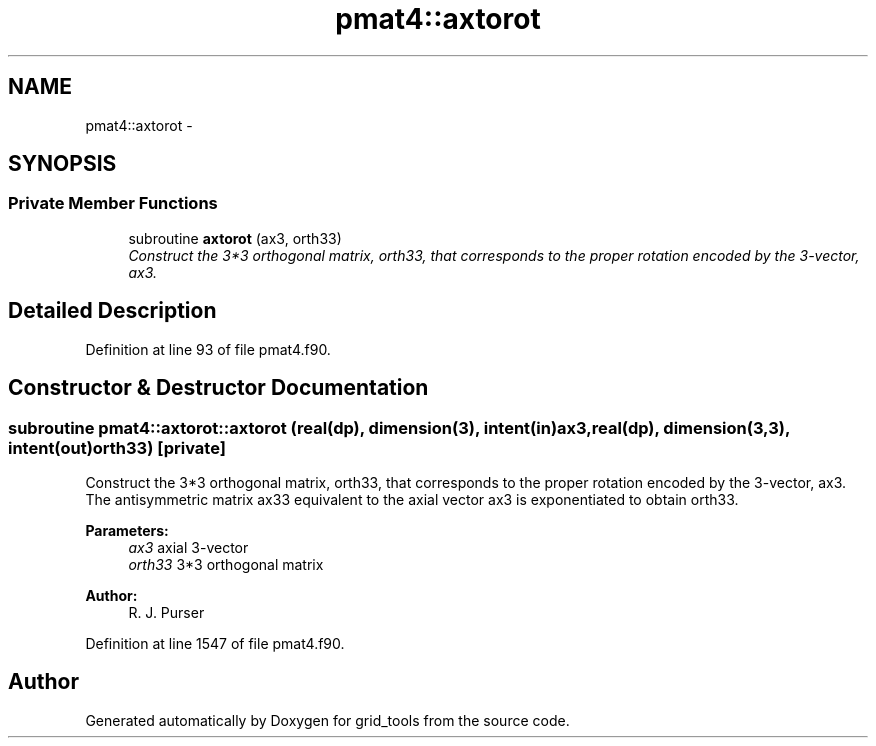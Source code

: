 .TH "pmat4::axtorot" 3 "Wed Jun 1 2022" "Version 1.7.0" "grid_tools" \" -*- nroff -*-
.ad l
.nh
.SH NAME
pmat4::axtorot \- 
.SH SYNOPSIS
.br
.PP
.SS "Private Member Functions"

.in +1c
.ti -1c
.RI "subroutine \fBaxtorot\fP (ax3, orth33)"
.br
.RI "\fIConstruct the 3*3 orthogonal matrix, orth33, that corresponds to the proper rotation encoded by the 3-vector, ax3\&. \fP"
.in -1c
.SH "Detailed Description"
.PP 
Definition at line 93 of file pmat4\&.f90\&.
.SH "Constructor & Destructor Documentation"
.PP 
.SS "subroutine pmat4::axtorot::axtorot (real(dp), dimension(3), intent(in)ax3, real(dp), dimension(3,3), intent(out)orth33)\fC [private]\fP"

.PP
Construct the 3*3 orthogonal matrix, orth33, that corresponds to the proper rotation encoded by the 3-vector, ax3\&. The antisymmetric matrix ax33 equivalent to the axial vector ax3 is exponentiated to obtain orth33\&.
.PP
\fBParameters:\fP
.RS 4
\fIax3\fP axial 3-vector 
.br
\fIorth33\fP 3*3 orthogonal matrix 
.RE
.PP
\fBAuthor:\fP
.RS 4
R\&. J\&. Purser 
.RE
.PP

.PP
Definition at line 1547 of file pmat4\&.f90\&.

.SH "Author"
.PP 
Generated automatically by Doxygen for grid_tools from the source code\&.
